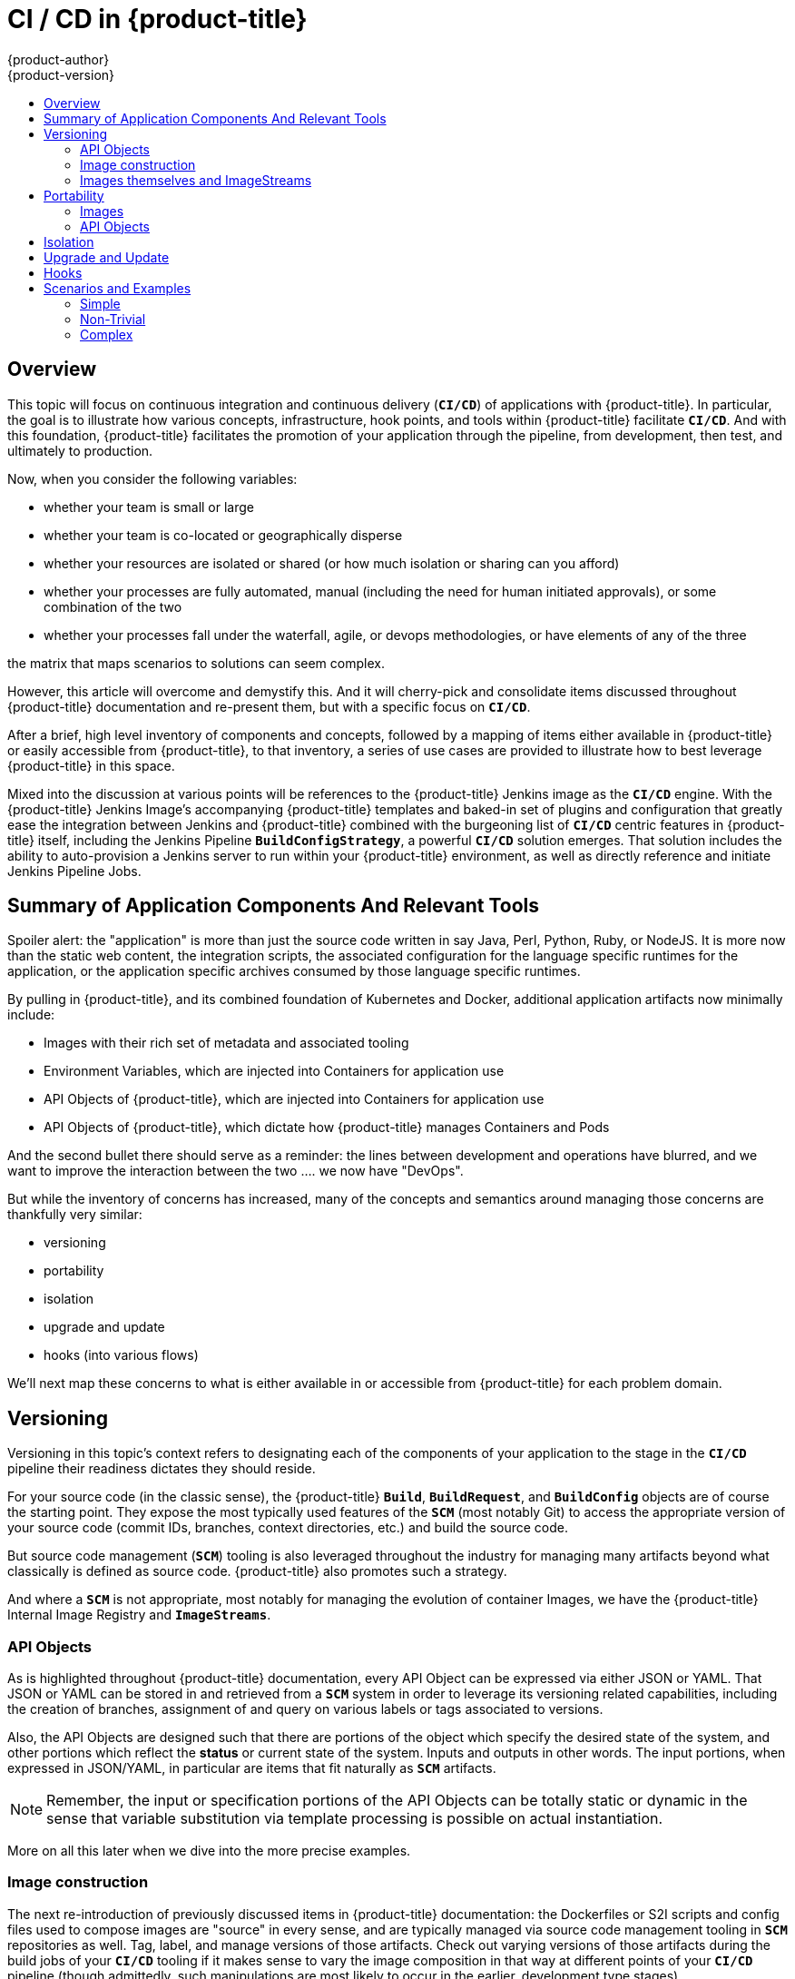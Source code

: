 [[dev-guide-cicd]]
= CI / CD in {product-title}
{product-author}
{product-version}
:data-uri:
:icons:
:experimental:
:toc: macro
:toc-title:

toc::[]

== Overview

This topic will focus on continuous integration and continuous delivery (`*CI/CD*`) of applications with {product-title}.  In particular, the goal is to
illustrate how various concepts, infrastructure, hook points, and tools within {product-title} facilitate `*CI/CD*`.  And with this foundation, {product-title}
facilitates the promotion of your application through the pipeline, from development, then test, and ultimately to production.

Now, when you consider the following variables:

- whether your team is small or large
- whether your team is co-located or geographically disperse
- whether your resources are isolated or shared (or how much isolation or sharing can you afford)
- whether your processes are fully automated, manual (including the need for human initiated approvals), or some combination of the two
- whether your processes fall under the waterfall, agile, or devops methodologies, or have elements of any of the three

the matrix that maps scenarios to solutions can seem complex.

However, this article will overcome and demystify this.  And it will cherry-pick and consolidate items discussed throughout {product-title} documentation and
re-present them, but with a specific focus on `*CI/CD*`.

After a brief, high level inventory of components and concepts, followed by a mapping of items either available in {product-title} or easily accessible from {product-title}, to that inventory,
a series of use cases are provided to illustrate how to best leverage {product-title} in this space.

Mixed into the discussion at various points will be references to the {product-title} Jenkins image as the `*CI/CD*` engine.  With the {product-title} Jenkins Image's accompanying {product-title} templates and
baked-in set of plugins and configuration that greatly ease the integration between Jenkins and {product-title} combined with the burgeoning list of `*CI/CD*` centric features in
{product-title} itself, including the Jenkins Pipeline `*BuildConfigStrategy*`, a powerful `*CI/CD*` solution emerges.  That solution includes the ability to auto-provision a Jenkins server to run within
your {product-title} environment, as well as directly reference and initiate Jenkins Pipeline Jobs.

[[inventory-summary]]
== Summary of Application Components And Relevant Tools

Spoiler alert:  the "application" is more than just the source code written in say Java, Perl, Python, Ruby, or NodeJS.  It is more now than the static web
content, the integration scripts, the associated configuration for the language specific runtimes for the application, or the application specific archives
consumed by those language specific runtimes.

By pulling in {product-title}, and its combined foundation of Kubernetes and Docker, additional application artifacts now minimally include:

- Images with their rich set of metadata and associated tooling
- Environment Variables, which are injected into Containers for application use
- API Objects of {product-title}, which are injected into Containers for application use
- API Objects of {product-title}, which dictate how {product-title} manages Containers and Pods

And the second bullet there should serve as a reminder:  the lines between development and operations have blurred, and we want to improve the interaction between the two .... we now have "DevOps".

But while the inventory of concerns has increased, many of the concepts and semantics around managing those concerns are thankfully very similar:

- versioning
- portability
- isolation
- upgrade and update
- hooks (into various flows)

We'll next map these concerns to what is either available in or accessible from {product-title} for each problem domain.

[[versioning]]
== Versioning

Versioning in this topic's context refers to designating each of the components of your application to the stage in the `*CI/CD*` pipeline their readiness dictates they should reside.

For your source code (in the classic sense), the {product-title} `*Build*`, `*BuildRequest*`, and `*BuildConfig*` objects are of course the starting point.  They expose the most typically used
features of the `*SCM*` (most notably Git) to access the appropriate version of your source code (commit IDs, branches, context directories, etc.) and build the source code.

But source code management (`*SCM*`) tooling is also leveraged throughout the industry for managing many artifacts beyond what classically is defined as source code.
{product-title} also promotes such a strategy.

And where a `*SCM*` is not appropriate, most notably for managing the evolution of container Images, we have the {product-title} Internal Image Registry and `*ImageStreams*`. 

[[api-objects]]
=== API Objects

As is highlighted throughout {product-title} documentation, every API Object can be expressed via either JSON or YAML.  That JSON or YAML can be stored in and retrieved from a
`*SCM*` system in order to leverage its versioning related capabilities, including the creation of branches, assignment of and query on various labels or tags associated to versions.

Also, the API Objects are designed such that there are portions of the object which specify the desired state of the system, and other
portions which reflect the *status* or current state of the system.  Inputs and outputs in other words.  The input portions, when expressed in JSON/YAML, in particular are items
that fit naturally as `*SCM*` artifacts.

[NOTE]
Remember, the input or specification portions of the API Objects can be totally static or dynamic in the sense that variable substitution via template processing is possible on actual instantiation.

More on all this later when we dive into the more precise examples.

[[s2i]]
=== Image construction

The next re-introduction of previously discussed items in {product-title} documentation: the Dockerfiles or S2I scripts and config files used to compose images are "source" in every sense, and are typically
managed via source code management tooling in `*SCM*` repositories as well.  Tag, label, and manage versions of those artifacts.  Check out varying versions of those artifacts during the build jobs
of your `*CI/CD*` tooling if it makes sense to vary the image composition in that way at different points of your `*CI/CD*` pipeline (though admittedly, such manipulations are most likely to occur in
the earlier, development type stages). 

[[image-streams]]
=== Images themselves and ImageStreams

As noted earlier,  Images are now artifacts of your application.  And in some cases, an Image (especially one produced by an {product-title} `*Build*`) might encapsulate the entirety of your application.
The new application binary if you will.

To date, Images are not managed in a `*SCM*`system (just like binaries were not).  However, just as installable artifacts and repositories (i.e. RPMs, RPM repo's) arose with similar semantics to `*SCMs*`,
similar constructs and terminology around image management that are eerily similar to `*SCMs*`have arisen:

- image registry == SCM server
- image repository == SCM repository
- `*ImageStream*` == SCM branch
- `*ImageStreamTag*` == SCM branch tag

{product-title} builds, or the explicit use of `docker push` with the proper credentials, allows for storage of images in the {product-title} image registry (conceptually similar to `git push`).

The `oc import-image` is a specialized form of `docker pull`, as it pulls images from external registries and puts them into the {product-title} image registry (conceptually similar to a `git clone`).

And analogous to `docker tag`, which is really analogous to `git tag`, the `oc tag` command allows you to control the destination of different versions of your image in an {product-title} `*ImageStream*`.
And note that `oc tag` also allows you to copy specific versions of an Image from one `*ImageStream*` to another, even across different `*Projects*` in a `*Cluster*`.

Coupled with `*ImageChangeTriggers*`, the use of `oc tag` forms the simplest, building block of *promotion* within {product-title}.

And in the context of running the {product-title} Jenkins Image, with the {product-title} Pipeline Plugin for Jenkins installed and available, the "Tag {product-title} Image" Jenkins build step is essentially an `oc tag` under the covers.
Coupled with the additional Jenkins build steps that allow verification of {product-title} `*Services*` and `*ReplicationControllers*`, the building blocks to validate changes prior to promoting them via tagging take shape.

More on this later when we dive into the more precise examples of the use of these tools.

[[portability]]
== Portability

Building upon how various {product-title} API Objects and Docker Images count as elements of your application (in addition to the classic binary executables / consumables produced by traditional programming
language files), once you've decided that a usable version of the application is available for a given stage of your pipeline, the next consideration is how can you migrate those API Objects and Images into the
corresponding staging environments of your pipeline.  And in the case of API Objects (much more *mutable* than Images), you quite possibly will need to transform them in some fashion as you propagate them
through the pipeline to various environments.

=== Images

First, the simpler of the two (the immutability tenet and the common Docker based interfaces help once again), Images:

- multiple `*Projects*` can access the same `*ImageStreams*`within a {product-title} Internal Image Registry
- multiple `*Clusters*` can access the same external Docker registries

The CLI commands like `oc tag`, `oc import-image` noted in the Versioning section are tools for propagating and transferring in addition to versioning.

See the specific examples and scenarios below.

=== API Objects

You can get the exact state that instant of an API object, via `oc get`, or obtain versions of the object suitable for recreation (i.e. the *specification* elements noted earlier), with dynamic, environment specific data removed,
via `oc export`.  However, more likely, the `oc export` command, will often be more appropriate since it can filter out the dynamic, specific state of an API Object, and only retrieve the configuartion and specification aspects.
The `oc export` command could also prove useful in structuring the API Objects for your application since it can facilitate the creation of re-usable templates.  And if needed, `oc export` has the flexibility to allow the retrieveal of
specific *runtime* elements of an API Object that are reusable across the different runtime environments of your `*CI/CD*` pipeline.

And when you check out said JSON/YAML from the `*SCM*` and run `oc create` (in the case of objects) or `oc process` (in the case of templates) to create in a given environment of your `*CI/CD*` pipeline, there are a
plethora of commands to edit objects in the API server once they are created. These commands enable small transformations which may be necessary when migrating API objects between stages of your `*CI/CD*` pipeline. 

Look at the help for `oc edit`, `oc set`, `oc label`, `oc annotate`, `oc patch`, `oc apply`.  And specific usages are provided in the detailed examples below.

GGM editorial note: how far down the `oc` rabbit hole do we want to go down here vs. the specific examples ....

See the specific examples and scenarios below.

[[isolation]]
== Isolation

Isolation as a concept applies in a couple of ways to our topic of `*CI/CD*` within {product-title}. First, in looking at {product-title} itself:
- The additional constructs pulled in by {product-title}:  Containers, `*Pods*`, `*Projects*`, and even entire `*Clusters*`, are all additions to
the existing set of ways to isolate various aspects of your enterprise
- And they provide great flexibility with respect to *when*, *where*, and *how* you isolate

Then, in an analogous sense, your IT organization undoubtedly has various ways in which portions are isolated from each other
based on how it is structured:

- Location: is your organization spread out across different cities, different countries, different continents?
- IT assets:  do different parts of your organization exclusively own or share the various assets?
- Collaboration: which groups in your organization work closely or often together, and which ones do not collaborate?  Perhaps portions of your enterprise need to be explicitly isolated?

Naturally then, you will map (or already have mapped) your organization to the {product-title} constructs.  Some basic rules of thumb to remember:
GGM editorial note ... for now, have gone "all in" on drawing connections and analogies between {product-title} concepts and more traditional SW development ones, like ImageStream == git branch
GGM editorial note ... not 100% sure yet how much it will fly

- a `*BuildConfig*` maps to a Git source repository
- an Image encapsulates the resulting *binary* of a source repository
- just like specific branches of a Git source repository are created and tagged with a version-relevant label when they reach some form of completion, and the associated binaries produced from those branches
are given the same version-relevant label and made available for download from a website, you can similarly apply labels/tags to your Image (the new *binary* that stems from your source code) and make it available
for *download* within your enterprise from the `*ImageStream*` (again, think branch) housed in the given {product-title} Internal Image Registry.
- consider how your various source repository permissions are laid out today ... who can tag, who can merge, who can commit, who can upload various versions of publicly released or private pre-release binaries for
download, who can even access publicly released or private pre-release binaries
- also consider that existing source and binary repositories that you leverage today probably employ *mirrors* based on geographic location
- an {product-title} `*Project*` is an aggregation that realistically could be applied across whatever existing structures you have;  certainly the *Project* terminology is used often in tools focused on software development;
the key point to consider is that an {product-title} `*Project*` is the most natural containment for permissions and roles that can be associated with the various {product-title} API Objects; think about how your permissions and
roles are currently structured (or think about the structure you want to move to if you realize that {product-title} gives you more power than you used to have)
- an {product-title} `*Cluster*` contains many `*Projects*` (i.e. the {product-title} Master of a `*Cluster*` == `*SCM*` server), and implies a single (etcd) database where the various `*Controllers*` can typically communicate
over reliable networks, and leverage *co-located* hardware ... somewhat analogous to a a single mirror, where something external synchronizes it with other mirrors, which are located in different geographies
(cities, states, regions, countries, continents)
GGM editorial note .... can a Cluster be even say building wide ???? can it span multiple floors, or are its performance needs too demanding??? ... are we too close to the capacity planning slippery slope

Some implications of how you isolate:

- As noted above with `*ImageStreams*`, promotion flows are possible both within a project and between projects serviced by the same {product-title} Internal Registry where tagging of Images trigger
`*Deployments*` in separate `*Projects*` and/or `*Pods*`, where different teams in your organization perform different levels of validation against those different `*Pods*`.
- But if computer processing or capacity concern reach the point that you can't share an {product-title} Master and Internal Registry across all your projects ...
- Or  if you want to make sure *team A* can't accidentally misconfigure resources for *team B*
- Or if you want to make sure that say a problem with *application A* does not inadvertently impact running instances of *application B* ...
- Or if your organization maintains separate versions of the requisite database(s) that service your application(s), and those versions are strictly isolated ....
- Or if your application's network activity is as such that you want to isolate that activity at various stages of validation within your pipeline (say performance testing vs. integration testing) ...
- then you isolate first along `*Project*` lines (where perhaps there is some duplication of API Objects) and the `*Cluster*` lines (where there it total duplication, and more like change in various connection settings to
account for environment changes)

More on this later when we dive into the more precise examples.


[[upgrade-update]]
== Upgrade and Update

{product-title} `*Deployments*` are the mechanism for handling upgrade/update.

`*Deployments*` have strategies that determine the process of deployment (how the older version is brought down, how the new version is brought up), and liveness and readiness probes (http requests or operating
system level commands) for determining if the deployment is successful.

Irrespective of how the deployment is triggered, the state of the deployment can be monitored from the {product-title} WebConsole, the {product-title} CLI, and in the case of `*CI/CD*` pipeline flows from Jenkins, from the
Deployment related steps provide by the {product-title} Pipeline Plugin.  The {product-title} Pipeline Plugin has steps to verify if a `*Service*` is responsive, if a given number of `*Replicas*` are up, or if a `*Deployment*`
has been triggered based on an Image change.

Hence, various points in the pipeline can be marked as successful or failed if there are problems with the deployment.

[[Hooks]]
== Hooks

`*Deployments*` provide pre, mid and post hook points (before spinning up new versions, before bringing down old versions, after bringing down old versions).  Operating system level commands and scripts
can be specified at each of these hook points.  From a `*CI/CD*` perspective, those commands can include tagging of images, or the addition of labels to API Objects that can be later queried by
certain stages of the `*CI/CD*` pipeline.

Similarly, `*BuildConfigs*` have hooks that facilitate testing or staging in a pipeline.  The post-commit build hook allow for scripts to be executed in an ephemeral container based on an image just produced
by an {product-title} build.  This can serve as an early sniff test of your application, most likely early in the `*CI/CD*` pipeline.

And webhooks allow you to trigger {product-title} `*Builds*` based on changes in your `*SCM*`.  So you can initiate early stage `*CI/CD*` flows if you like as new development work on the applications commence.
In fact, the resulting builds could trigger a build of the {product-title} Jenkins Pipeline build strategy, which could in turn trigger execution of Pipeline jobs already defined in Jenkins, or the BuildConfig itself can have
the Jenkinsfile contents for the Pipeline job.  And the mere instantiation of Jenkins Pipeline `*BuildConfig*` can lead to the auto provisioning of a Jenkins server for your {product-title} `*Project*`.

`*ImageChangeTriggers*` can initiate `*Builds*` of `*BuildConfigs*`.  Where again, those `*BuildConfigs*` can now include references to Jenkinsfile's
and Pipeline jobs in Jenkins.  And `*ImageChangeTriggers*` can initiate `*Deployments*` to occur.  Tagging a new version of an image in order to spin up the Deployment that will service
the testing around a given stage in your `*CI/CD*` pipeline is again one of the main use cases.

[[scenarios-example]]
== Scenarios and Examples


[[simple]]
=== Simple


[[non-trivial]]
=== Non-Trivial


[[Complex]]
=== Complex


